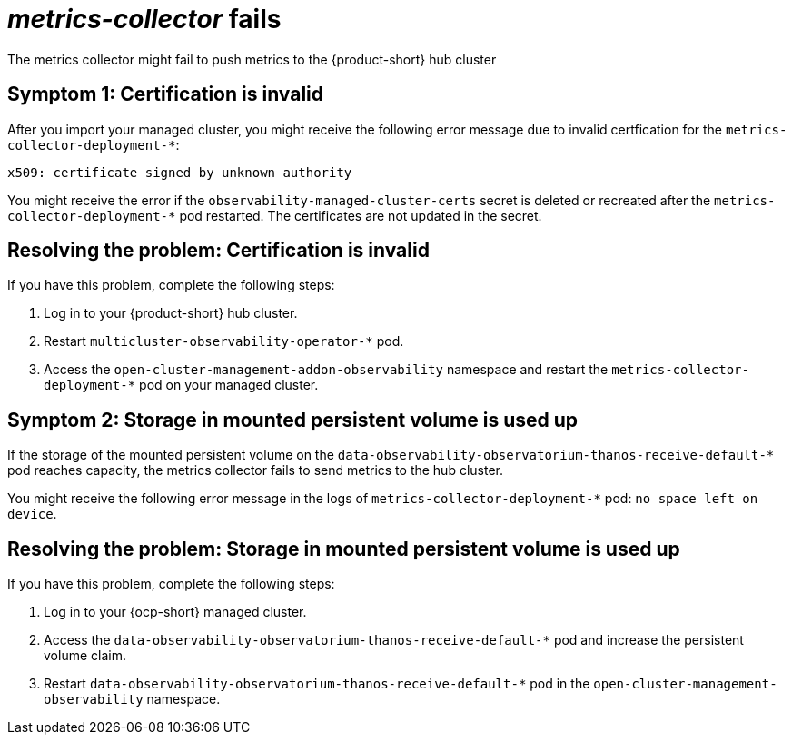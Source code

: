 [#metrics-collector fails]
= _metrics-collector_ fails 

The metrics collector might fail to push metrics to the {product-short} hub cluster 

[#symptom-observability-invalid-certification]
== Symptom 1: Certification is invalid

After you import your managed cluster, you might receive the following error message due to invalid certfication for the `metrics-collector-deployment-&ast;`: 
 
----
x509: certificate signed by unknown authority
----

You might receive the error if the `observability-managed-cluster-certs` secret is deleted or recreated after the `metrics-collector-deployment-&ast;` pod restarted. The certificates are not updated in the secret.  


[#resolving-observability-invalid-certification]
== Resolving the problem: Certification is invalid

If you have this problem, complete the following steps:

. Log in to your {product-short} hub cluster. 
. Restart `multicluster-observability-operator-&ast;` pod.
. Access the `open-cluster-management-addon-observability` namespace and restart the `metrics-collector-deployment-&ast;` pod on your managed cluster.

[#symptom-observability-storage-used-up]
== Symptom 2: Storage in mounted persistent volume is used up

If the storage of the mounted persistent volume on the `data-observability-observatorium-thanos-receive-default-&ast;` pod reaches capacity, the metrics collector fails to send metrics to the hub cluster.

You might receive the following error message in the logs of `metrics-collector-deployment-&ast;` pod: `no space left on device`. 

[#resolving-observability-storage-used-up]
== Resolving the problem: Storage in mounted persistent volume is used up

If you have this problem, complete the following steps:

. Log in to your {ocp-short} managed cluster.
. Access the `data-observability-observatorium-thanos-receive-default-&ast;` pod and increase the persistent volume claim.
. Restart `data-observability-observatorium-thanos-receive-default-&ast;` pod in the `open-cluster-management-observability` namespace. 
